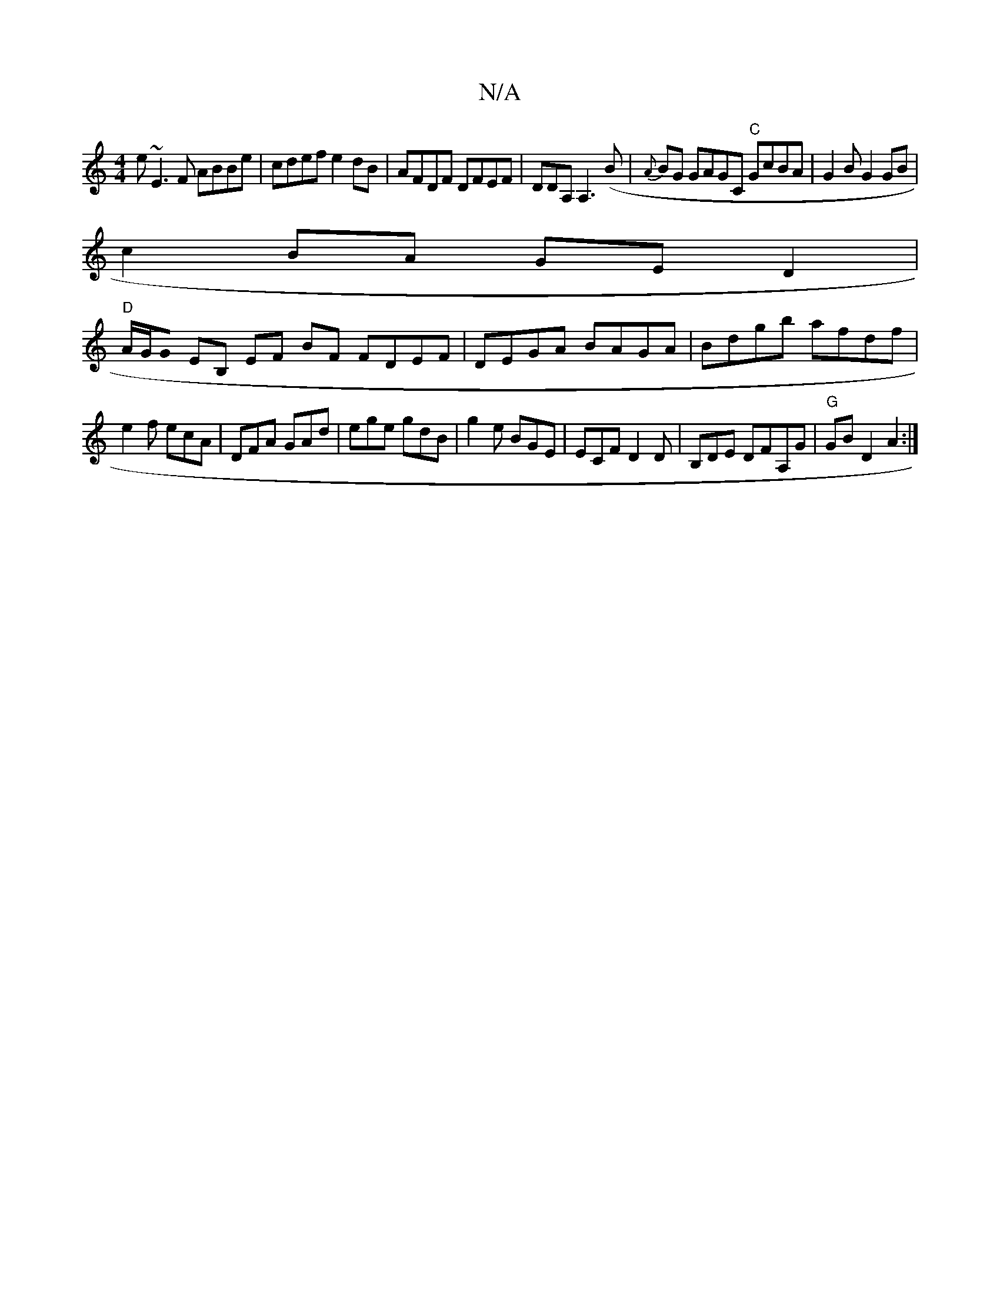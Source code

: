 X:1
T:N/A
M:4/4
R:N/A
K:Cmajor
e ~E3F ABBe|cdef e2dB|AFDF DFEF|DDA,A,3 (B | {A}BG GAGC "C"GcBA|G2BG2GB|
c2 BA GE D2|
"D"A/2G/2G0 EB, EF BF FDEF|DEGA BAGA|Bdgb afdf|
e2f ecA|DFA GAd|ege gdB|g2e BGE|ECF D2D|B,DE DFA,G| "G"GB D2 A2 :|